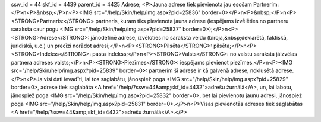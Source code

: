 ssw_id = 44skf_id = 4439parent_id = 4425Adrese;<P>Jauna adrese tiek pievienota jau esošam Partnerim:</P>\n<P>&nbsp;</P>\n<P><IMG src="/help/Skin/help/img.aspx?pid=25836" border=0></P>\n<P>&nbsp;</P>\n<P><STRONG>Partneris:</STRONG> partneris, kuram tiks pievienota jauna adrese (iespējams izvēlēties no partneru saraksta caur pogu <IMG src="/help/Skin/help/img.aspx?pid=25837" border=0>);</P>\n<P><STRONG>Adrese</STRONG>: jānodefinē adrese, izvēloties no saraksta veidu (biroja,&nbsp;deklarētā, faktiskā, juridiskā, u.c.) un precīzi norādot adresi;</P>\n<P><STRONG>Pilsēta</STRONG>: pilsēta;</P>\n<P><STRONG>Indekss</STRONG>: pasta indekss;</P>\n<P><STRONG>Valsts</STRONG>: no valstu saraksta jāizvēlas partnera adreses valsts;</P>\n<P><STRONG>Piezīmes</STRONG>: iespējams pievienot piezīmes.</P>\n<P><IMG src="/help/Skin/help/img.aspx?pid=25839" border=0>: partnerim šī adrese ir kā galvenā adrese, noklusētā adrese.</P>\n<P>Ja visi dati ievadīti, lai tos saglabātu, jānospiež poga <IMG src="/help/Skin/help/img.aspx?pid=25829" border=0>, adrese tiek saglabāta <A href="/help/?ssw=44&amp;skf_id=4432">adrešu žurnālā</A>, un, lai labotu, jānospiež poga <IMG src="/help/Skin/help/img.aspx?pid=25832" border=0>, bet lai pievienotu jaunu adresi, jānospiež poga <IMG src="/help/Skin/help/img.aspx?pid=25831" border=0>.</P>\n<P>Visas pievienotās adreses tiek saglabātas <A href="/help/?ssw=44&amp;skf_id=4432">adrešu žurnālā</A>.</P>